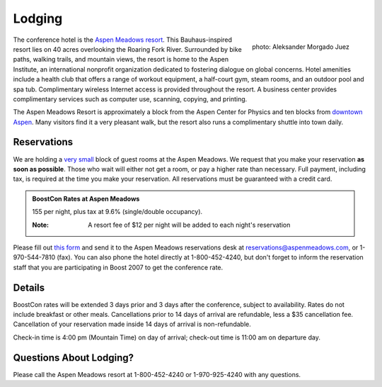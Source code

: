 Lodging
=======

.. class:: figure-right

  .. figure:: /site-media/aspen_meadows.jpg
     :align: right

     photo: Aleksander Morgado Juez

The conference hotel is the `Aspen Meadows resort`__.
This Bauhaus-inspired resort lies on 40 acres overlooking the
Roaring Fork River. Surrounded by bike paths, walking trails, and
mountain views, the resort is home to the Aspen Institute, an
international nonprofit organization 
dedicated to fostering dialogue on global concerns.  Hotel amenities
include a health club that offers a range of workout equipment, a
half-court gym, steam rooms, and an outdoor pool and spa
tub. Complimentary wireless Internet access is provided throughout
the resort.  A business center provides complimentary services such
as computer use, scanning, copying, and printing.

__ http://aspenmeadowsresort.dolce.com/

The Aspen Meadows Resort is approximately a block from the Aspen
Center for Physics and ten blocks from `downtown Aspen`__.  Many
visitors find it a very pleasant walk, but the resort also runs a
complimentary shuttle into town daily.

__ /location/around-town#getting-around

Reservations
------------

We are holding a `very small`__ block of guest rooms at the Aspen
Meadows.  We request that you make your reservation **as soon as
possible**.  Those who wait will either not get a room, or pay a
higher rate than necessary.  Full payment, including tax, is
required at the time you make your reservation.  All reservations
must be guaranteed with a credit card.

__ /about/faq#small-block

.. admonition::  BoostCon Rates at Aspen Meadows

  155 per night, plus tax at 9.6%  (single/double occupancy).

  :Note: A resort fee of $12 per night will be added to each night's reservation

Please fill out `this form`__ and send it to the Aspen Meadows
reservations desk at reservations@aspenmeadows.com, or
1-970-544-7810 (fax).  You can also phone the hotel directly at
1-800-452-4240, but don't forget to inform the reservation staff that
you are participating in Boost 2007 to get the conference rate.

__ /site-media/boostcon-08-hotel-reservation.doc

Details
-------

BoostCon rates will be extended 3 days prior and 3 days after the
conference, subject to availability.  Rates do not include
breakfast or other meals. Cancellations prior to 14 days of arrival
are refundable, less a $35 cancellation fee.  Cancellation of your
reservation made inside 14 days of arrival is non-refundable.

Check-in time is 4:00 pm (Mountain Time) on day of arrival;
check-out time is 11:00 am on departure day.

Questions About Lodging?
------------------------

Please call the Aspen Meadows resort at 1-800-452-4240 or
1-970-925-4240 with any questions.
